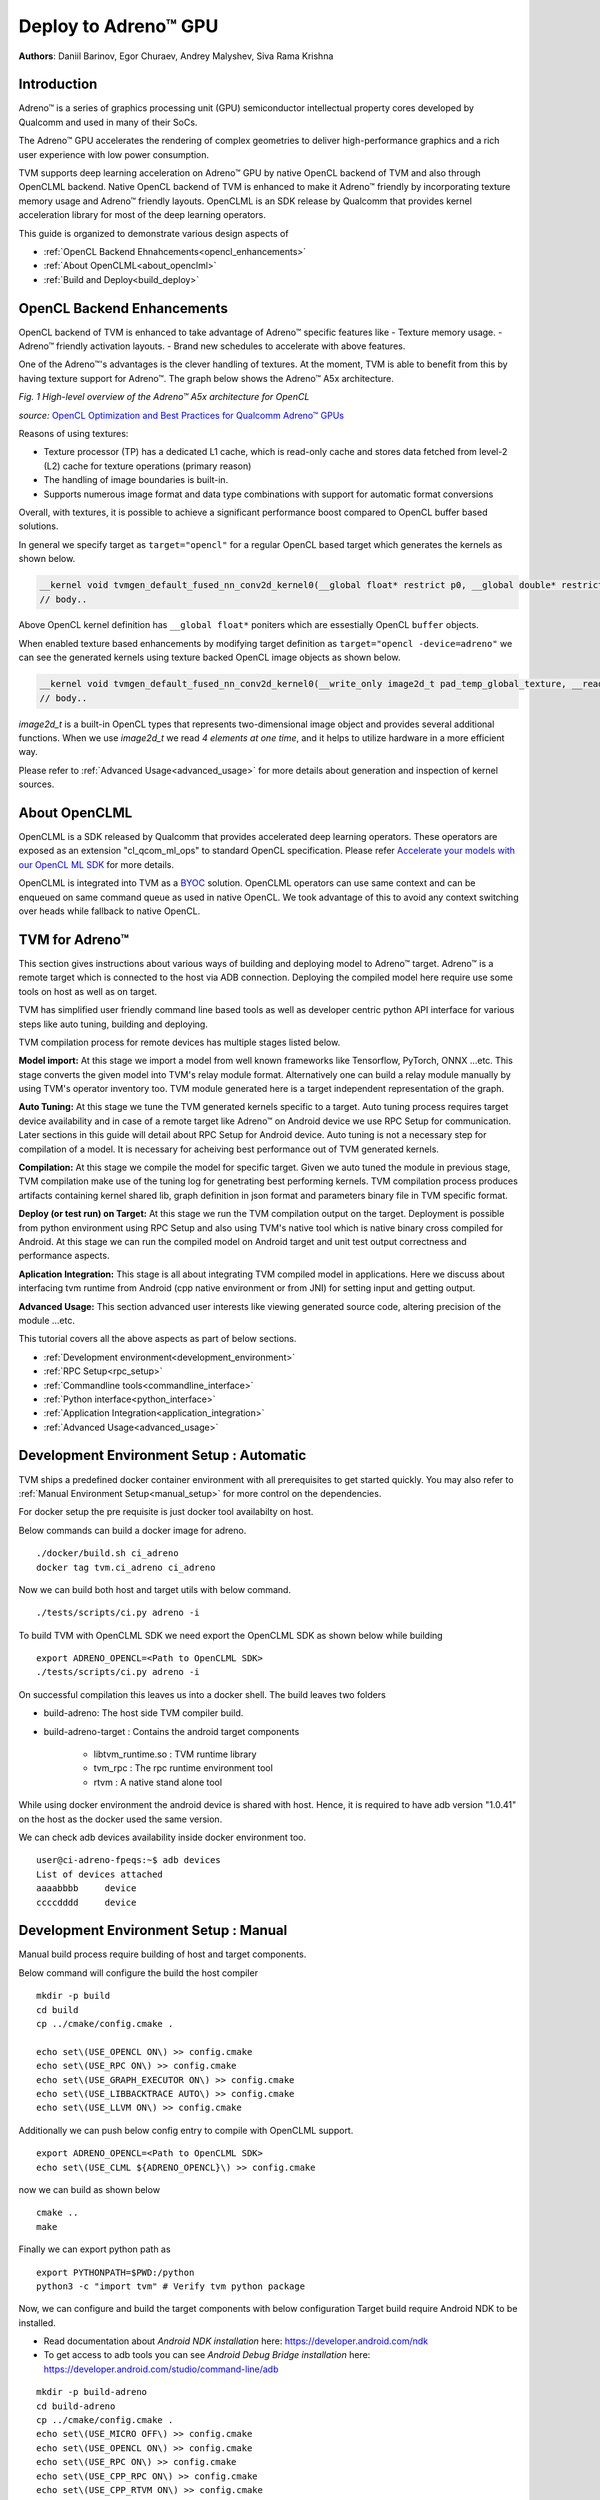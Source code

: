..  Licensed to the Apache Software Foundation (ASF) under one
    or more contributor license agreements.  See the NOTICE file
    distributed with this work for additional information
    regarding copyright ownership.  The ASF licenses this file
    to you under the Apache License, Version 2.0 (the
    "License"); you may not use this file except in compliance
    with the License.  You may obtain a copy of the License at

..    http://www.apache.org/licenses/LICENSE-2.0

..  Unless required by applicable law or agreed to in writing,
    software distributed under the License is distributed on an
    "AS IS" BASIS, WITHOUT WARRANTIES OR CONDITIONS OF ANY
    KIND, either express or implied.  See the License for the
    specific language governing permissions and limitations
    under the License.

Deploy to Adreno™ GPU
=====================

**Authors**: Daniil Barinov, Egor Churaev, Andrey Malyshev, Siva Rama Krishna

Introduction
------------

Adreno™ is a series of graphics processing unit (GPU) semiconductor
intellectual property cores developed by Qualcomm and used in many of
their SoCs.

The Adreno™ GPU accelerates the rendering of complex geometries to
deliver high-performance graphics and a rich user experience with low
power consumption.

TVM supports deep learning acceleration on Adreno™ GPU by native OpenCL backend of TVM and
also through OpenCLML backend. Native OpenCL backend of TVM is enhanced to make it
Adreno™ friendly by incorporating texture memory usage and Adreno™ friendly layouts.
OpenCLML is an SDK release by Qualcomm that provides kernel acceleration library
for most of the deep learning operators.

This guide is organized to demonstrate various design aspects of

- :ref:`OpenCL Backend Ehnahcements<opencl_enhancements>`
- :ref:`About OpenCLML<about_openclml>`
- :ref:`Build and Deploy<build_deploy>`


.. _opencl_enhancements:

OpenCL Backend Enhancements
---------------------------

OpenCL backend of TVM is enhanced to take advantage of Adreno™ specific features like
- Texture memory usage.
- Adreno™ friendly activation layouts.
- Brand new schedules to accelerate with above features.

One of the Adreno™'s advantages is the clever handling of textures. At
the moment, TVM is able to benefit from this by having texture support
for Adreno™. The graph below shows the Adreno™ A5x architecture.

|High-level overview of the Adreno™ A5x architecture for OpenCL|

*Fig. 1 High-level overview of the Adreno™ A5x architecture for OpenCL*

*source:* `OpenCL Optimization and Best Practices for Qualcomm Adreno™ GPUs <https://dl.acm.org/doi/10.1145/3204919.3204935>`_

Reasons of using textures:

-  Texture processor (TP) has a dedicated L1 cache, which is read-only cache and stores data
   fetched from level-2 (L2) cache for texture operations (primary
   reason)

-  The handling of image boundaries is built-in.

-  Supports numerous image format and data type combinations with
   support for automatic format conversions

Overall, with textures, it is possible to achieve a significant performance boost
compared to OpenCL buffer based solutions.

In general we specify target as ``target="opencl"`` for a regular OpenCL based target which generates the kernels as shown below.

.. code:: c

   __kernel void tvmgen_default_fused_nn_conv2d_kernel0(__global float* restrict p0, __global double* restrict p1, __global float* restrict conv2d_nhwc) {
   // body..

Above OpenCL kernel definition has ``__global float*`` poniters which are essestially OpenCL ``buffer``  objects.

When enabled texture based enhancements by modifying target definition as ``target="opencl -device=adreno"`` we can see the generated
kernels using texture backed OpenCL image objects as shown below.

.. code:: c

   __kernel void tvmgen_default_fused_nn_conv2d_kernel0(__write_only image2d_t pad_temp_global_texture, __read_only image2d_t p0) {
   // body..

*image2d_t* is a built-in OpenCL types that represents two-dimensional image object and provides several additional functions.
When we use *image2d_t* we read *4 elements at one time*, and it helps to utilize hardware in a more efficient way.

Please refer to :ref:`Advanced Usage<advanced_usage>` for more details about generation and inspection of kernel sources.


.. _about_openclml:

About OpenCLML
--------------

OpenCLML is a SDK released by Qualcomm that provides accelerated deep learning operators.
These operators are exposed as an extension "cl_qcom_ml_ops" to standard OpenCL specification.
Please refer `Accelerate your models with our OpenCL ML SDK <https://developer.qualcomm.com/blog/accelerate-your-models-our-opencl-ml-sdk>`_ for more details.

OpenCLML is integrated into TVM as a `BYOC <https://tvm.apache.org/docs/dev/how_to/relay_bring_your_own_codegen.html?highlight=bring%20your%20own>`_ solution.
OpenCLML operators can use same context and can be enqueued on same command queue as used in native OpenCL.
We took advantage of this to avoid any context switching over heads while fallback to native OpenCL.


.. _build_deploy:

TVM for Adreno™
---------------

This section gives instructions about various ways of building and deploying model
to Adreno™ target. Adreno™ is a remote target which is connected to the host via ADB connection.
Deploying the compiled model here require use some tools on host as well as on target.

TVM has simplified user friendly command line based tools as well as
developer centric python API interface for various steps like auto tuning, building and deploying.

TVM compilation process for remote devices has multiple stages listed below.

**Model import:**
At this stage we import a model from well known frameworks like Tensorflow, PyTorch, ONNX ...etc.
This stage converts the given model into TVM's relay module format. Alternatively one can build a relay module manually
by using TVM's operator inventory too. TVM module generated here is a target independent representation of the graph.

**Auto Tuning:**
At this stage we tune the TVM generated kernels specific to a target. Auto tuning process requires
target device availability and in case of a remote target like Adreno™ on Android device we use RPC Setup for communication.
Later sections in this guide will detail about RPC Setup for Android device. Auto tuning is not a necessary step for
compilation of a model. It is necessary for acheiving best performance out of TVM generated kernels.

**Compilation:**
At this stage we compile the model for specific target. Given we auto tuned the module in previous stage,
TVM compilation make use of the tuning log for genetrating best performing kernels. TVM compilation process produces artifacts
containing kernel shared lib, graph definition in json format and parameters binary file in TVM specific format.

**Deploy (or test run) on Target:**
At this stage we run the TVM compilation output on the target. Deployment is possible from python
environment using RPC Setup and also using TVM's native tool which is native binary cross compiled for Android.
At this stage we can run the compiled model on Android target and unit test output correctness and performance aspects.

**Aplication Integration:**
This stage is all about integrating TVM compiled model in applications. Here we discuss about
interfacing tvm runtime from Android (cpp native environment or from JNI) for setting input and getting output.

**Advanced Usage:**
This section advanced user interests like viewing generated source code, altering precision of the module ...etc.


This tutorial covers all the above aspects as part of below sections.

- :ref:`Development environment<development_environment>`
- :ref:`RPC Setup<rpc_setup>`
- :ref:`Commandline tools<commandline_interface>`
- :ref:`Python interface<python_interface>`
- :ref:`Application Integration<application_integration>`
- :ref:`Advanced Usage<advanced_usage>`

.. _development_environment:


Development Environment Setup : Automatic
-----------------------------------------
TVM ships a predefined docker container environment with all prerequisites to get started quickly.
You may also refer to :ref:`Manual Environment Setup<manual_setup>` for more control on the dependencies.

For docker setup the pre requisite is just docker tool availabilty on host.

Below commands can build a docker image for adreno.

::

   ./docker/build.sh ci_adreno
   docker tag tvm.ci_adreno ci_adreno


Now we can build both host and target utils with below command.

::

   ./tests/scripts/ci.py adreno -i

To build TVM with OpenCLML SDK we need export the OpenCLML SDK as shown below while building

::

   export ADRENO_OPENCL=<Path to OpenCLML SDK>
   ./tests/scripts/ci.py adreno -i

On successful compilation this leaves us into a docker shell. The build leaves two folders

* build-adreno:  The host side TVM compiler build.
* build-adreno-target : Contains the android target components

    * libtvm_runtime.so : TVM runtime library
    * tvm_rpc : The rpc runtime environment tool
    * rtvm : A native stand alone tool

While using docker environment the android device is shared with host. Hence, it is required
to have adb version "1.0.41" on the host as the docker used the same version.

We can check adb devices availability inside docker environment too.

::

   user@ci-adreno-fpeqs:~$ adb devices
   List of devices attached
   aaaabbbb	device
   ccccdddd	device

.. _manual_setup:

Development Environment Setup : Manual
--------------------------------------

Manual build process require building of host and target components.

Below command will configure the build the host compiler

::

   mkdir -p build
   cd build
   cp ../cmake/config.cmake .

   echo set\(USE_OPENCL ON\) >> config.cmake
   echo set\(USE_RPC ON\) >> config.cmake
   echo set\(USE_GRAPH_EXECUTOR ON\) >> config.cmake
   echo set\(USE_LIBBACKTRACE AUTO\) >> config.cmake
   echo set\(USE_LLVM ON\) >> config.cmake

Additionally we can push below config entry to compile with OpenCLML support.

::

   export ADRENO_OPENCL=<Path to OpenCLML SDK>
   echo set\(USE_CLML ${ADRENO_OPENCL}\) >> config.cmake

now we can build as shown below

::

   cmake ..
   make

Finally we can export python path as

::

   export PYTHONPATH=$PWD:/python
   python3 -c "import tvm" # Verify tvm python package


Now, we can configure and build the target components with below configuration
Target build require Android NDK to be installed.

- Read documentation about *Android NDK installation* here: https://developer.android.com/ndk
- To get access to adb tools you can see *Android Debug Bridge installation* here: https://developer.android.com/studio/command-line/adb


::

   mkdir -p build-adreno
   cd build-adreno
   cp ../cmake/config.cmake .
   echo set\(USE_MICRO OFF\) >> config.cmake
   echo set\(USE_OPENCL ON\) >> config.cmake
   echo set\(USE_RPC ON\) >> config.cmake
   echo set\(USE_CPP_RPC ON\) >> config.cmake
   echo set\(USE_CPP_RTVM ON\) >> config.cmake
   echo set\(USE_GRAPH_EXECUTOR ON\) >> config.cmake
   echo set\(USE_LIBBACKTRACE AUTO\) >> config.cmake
   echo set\(USE_KALLOC_ALIGNMENT 32\) >> config.cmake

   echo set\(ANDROID_ABI arm64-v8a\) >> config.cmake
   echo set\(ANDROID_PLATFORM android-28\) >> config.cmake
   echo set\(MACHINE_NAME aarch64-linux-gnu\) >> config.cmake

Additionally we can push below config to compile with OpenCLML support.

::

   export ADRENO_OPENCL=<Path to OpenCLML SDK>
   echo set\(USE_CLML "${ADRENO_OPENCL}"\) >> config.cmake
   echo set\(USE_CLML_GRAPH_EXECUTOR "${ADRENO_OPENCL}"\) >> config.cmake

For Android target build ANDROID_NDK_HOME is a dependency and we should have the same in the enviromnet variable.
Below commands will build Adreno™ target components

::

   cmake -DCMAKE_TOOLCHAIN_FILE="${ANDROID_NDK_HOME}/build/cmake/android.toolchain.cmake" \
      -DANDROID_ABI=arm64-v8a \
      -DANDROID_PLATFORM=android-28 \
      -DCMAKE_SYSTEM_VERSION=1 \
      -DCMAKE_FIND_ROOT_PATH="${ADRENO_OPENCL}" \
      -DCMAKE_FIND_ROOT_PATH_MODE_PROGRAM=NEVER \
      -DCMAKE_FIND_ROOT_PATH_MODE_LIBRARY=ONLY \
      -DCMAKE_CXX_COMPILER="${ANDROID_NDK_HOME}/toolchains/llvm/prebuilt/linux-x86_64/bin/aarch64-linux-android28-clang++" \
      -DCMAKE_C_COMPILER="${ANDROID_NDK_HOME}/toolchains/llvm/prebuilt/linux-x86_64/bin/aarch64-linux-android28-clang" \
      -DMACHINE_NAME="aarch64-linux-gnu" ..

   make tvm_runtime tvm_rpc rtvm


.. _rpc_setup:

RPC Setup
---------

RPC Setup allows remote target access over TCP/IP networking interface. RPC Setup is essential for auto tuning stage as tuning
involves running of auto generated kernels on real device and optimize the same by using machine learning approach. Please refer
`Auto-Tune with Templates and AutoTVM <https://tvm.apache.org/docs/how_to/tune_with_autotvm/index.html>`_ got more details about AutoTVM.

RPC Setup is also useful to deply the compiled model to a remote device from python interface or ```tvmc``` tool from host device.

RPC Setup has multiple components as listed below.

**TVM Tracker:**
TVM tracker is a host side daemon that manages remote devices and serve them to host side applications. Applications
can connect to this tracker and acquire a remote device handle to communicate.

**TVM RPC:**
TVM RPC is a native application that runs on the remote device (Android in our case) and registers itself to the TVM Tracker
running on the host.


Hence, for RPC based setup we will have above components running on host and target device. Below sections explain how to setup the same
manually and also inside docker using automated tools.

**Automated RPC Setup:**
Here we will explain how to setup RPC in docker environment.

Below command launches tracker in docker environment, where docker listens on port 9120.

::

   ./tests/scripts/ci.py adreno -i # Launch a new shell on the anreno docker
   source  tests/scripts/setup-adreno-env.sh -e tracker -p 9120

Now, the below comand can run TVM RPC on remote android device with id "abcdefgh".


::

   ./tests/scripts/ci.py adreno -i # Launch a new shell on adreno docker.
   source  tests/scripts/setup-adreno-env.sh -e device -p 9120 -d abcdefgh


**Manual RPC Setup:**

Below command in manual setup starts the tracker on port 9120

::

   python3 -m tvm.exec.rpc_tracker --host "0.0.0.0" --port "9120"

TVM RPC launch on Android device require some environment setup due to Android device is connected via ADB interface and we need to re-route
TCP/IP communication over ADB interface. Below commands will do necessary setup and run tvm_rpc on remote device.

::

    # Set android device to use
    export ANDROID_SERIAL=abcdefgh
    # Create a temporary folder on remote device.
    adb shell "mkdir -p /data/local/tmp/tvm_ci"
    # Copy tvm_rpc and it's dependency to remote device
    adb push build-adreno-target/tvm_rpc /data/local/tmp/tvm_test/tvm_rpc
    adb push build-adreno-target/libtvm_runtime.so /data/local/tmp/tvm_test
    # Forward port 9120 from target to host
    adb reverse tcp:9210 tcp:9120
    # tvm_rpc by default listens on ports starting from 5000 for incoming connections.
    # Hence, reroute connections to these ports on host to remore device.
    adb forward tcp:5000 tcp:5000
    adb forward tcp:5001 tcp:5001
    adb forward tcp:5002 tcp:5002
    # Finally launch rpc_daemon on remote device with identity key as "android"
    adb shell "cd /data/local/tmp/tvm_test; killall -9 tvm_rpc; sleep 2; LD_LIBRARY_PATH=/data/local/tmp/tvm_test/ ./tvm_rpc server --host=0.0.0.0 --port=5000 --port-end=5010 --tracker=127.0.0.1:9120 --key=android"

Upon successfull running this remote device will be available on tracker which can be queried as below.

::

   python3 -m tvm.exec.query_rpc_tracker --port 9120
   Tracker address 127.0.0.1:9120
   Server List
   ------------------------------
   server-address           key
   ------------------------------
       127.0.0.1:5000    server:android
   ------------------------------

   Queue Status
   -------------------------------
   key       total  free  pending
   -------------------------------
   android   1      1     0
   -------------------------------

This concludes RPC Setup and we have rpc-tracker available on host 127.0.0.1 (rpc-tracker) and port 9120 (rpc-port).


.. _commandline_interface:

Commandline Tools
-----------------

Here we describe entire compilation process using command line tools. TVM has command line utility "tvmc" to perform
model import, auto tuning, compilation and deply over rpc. "tvmc" has many options to explore and try.

**Model Import & Tuning:**
Use the below command to import a model from any framework and auto tune the same.
Here we use a model from Keras and it uses RPC setup for tuning and finally generates tuning log file
"keras-resnet50.log".

::

   python3 -m tvm.driver.tvmc tune --target="opencl -device=adreno" \
   --target-host="llvm -mtriple=aarch64-linux-gnu" \
   resnet50.h5 -o \
   keras-resnet50.log \
   --early-stopping 0 --repeat 30 --rpc-key android \
   --rpc-tracker 127.0.0.1:9120 --trials 1024 \
   --tuning-records keras-resnet50-records.log --tuner xgb

**Model Compilation:**

Use below command for compiling the model and produce TVM compiler outputs.

::

   python3 -m tvm.driver.tvmc compile \
   --cross-compiler ${ANDROID_NDK_HOME}/toolchains/llvm/prebuilt/linux-x86_64/bin/aarch64-linux-android28-clang \
   --target="opencl, llvm" --target-llvm-mtriple aarch64-linux-gnu --target-opencl-device adreno \
   --tuning-records keras-resnet50.log -o keras-resnet50.tar resnet50.h5

While enabled OpenCLML offloading we nee dto add target "clml" as shown below. Tuning log is valid for OpenCLML offloading also
as the OpenCL path is fallback option for any operator didn't go through OpenCLML path. The tuning log will be used for such operators.

::

   python3 -m tvm.driver.tvmc compile \
   --cross-compiler ${ANDROID_NDK_HOME}/toolchains/llvm/prebuilt/linux-x86_64/bin/aarch64-linux-android28-clang \
   --target="opencl, clml, llvm" --target-llvm-mtriple aarch64-linux-gnu --target-opencl-device adreno \
   --tuning-records keras-resnet50.log -o keras-resnet50.tar resnet50.h5

On success ful compilation above commands produce "keras-resnet50.tar". It is a compressed archive with kernel shared lib, graph json and params binary.

**Deploy & Run on Target:**

Running the compiled model on Android target is possible in RPC way as well as native deployment.

We can use below tvmc command to deploy on remore target via RPC based setup.

::

   python3 -m tvm.driver.tvmc run --device="cl" keras-resnet50.tar \
   --rpc-key android --rpc-tracker 127.0.0.1:9120 --print-time

tvmc based run has more option to initialize the input in various modes line fill, random ..etc.


TVM also supports "rtvm" tool to run the model narively on ADB shell. The build process produced this tool under build-adreno-target.
Please refer to `rtvm <https://github.com/apache/tvm/tree/main/apps/cpp_rtvm>`_ for more details about this tool.


.. _python_interface:

This section explains importing, auto tuning, compiling and running a model using python interface.\
TVM has a high level interface through tvmc abstraction as well as relay api. We will discuss about both of these in details.

Unlike command line interface python interface starts with model importing. Model importing converts the models from any framework
to a relay module. Relay module will be used across the auto tuning, compilation stages.

**TVMC Interface:**

TVMC interface can be accessed as shown below to import, compile and run a model. Please refer to the tutorial for the same
`How To Deploy model on Adreno using TVMC <https://tvm.apache.org/docs/how_to/deploy_models/deploy_model_on_adreno_tvmc.html>`_

tvmc compiled package can be used for native deploy also using "rtvm" utility.

Also, please refer to tvmc documentation for more details about the api interface.

**Relay Interface:**

Relay api interface gives lower level api access to the tvm compiler interface.
Relay interface follows tvmc kind of a flow where we produce TVM module first followed by auto tuning, compilation and deployment.

Please refer to the tutorial `How To Deploy model on Adreno <https://tvm.apache.org/docs/how_to/deploy_models/deploy_model_on_adreno.html>`_
for a step by step explanation of the same.


.. _application_integration:

Aplication Integration:
-----------------------

TVM compilation output is represented as module shared lib (mod.so), graph json(mod.json) and params (mod.params).
Archived representation of TVMPackage is also contains the same.

In general a CPP/C based interface will be sufficient for any Android application integration.

TVM natively expose c_runtime_api for loading a TVM compiled module and run the same.

Alternatively one may refer to `cpp_rtvm <https://github.com/apache/tvm/blob/main/apps/cpp_rtvm/tvm_runner.h>`_
tvm_runner interface too for further simplified version of the same.



.. _advanced_usage:

Advanced Usage:
---------------

This section details some of the advanced usage and additional information while using Adreno™ target on TVM.

Generated Source Inspection
~~~~~~~~~~~~~~~~~~~~~~~~~~~
Apart from standard tvm compilation artifacts kernel library (mod.so), graph (mod.json) and params (mod.params)
we can also generate opencl kernel source, clml offloaded graph ...etc from lib handle as shown below.
TVM compilation output is organized as a TVM module and many other TVM modules imported into it.

Below snippet can dump CLML sub graphs in json format.

.. code:: python

   # Look for "clml" typed module impoted.
   clml_modules = list(filter(lambda mod: mod.type_key == "clml", lib.get_lib().imported_modules))
   # Loop throught all clml sub graphs and dump the json formatted CLML sub graphs.
   for cmod in clml_modules:
       print("CLML Src:", cmod.get_source())


Similarly, below snippet can extract opencl kernel source from the compiled TVM module.

.. code:: python

   # Similarly we can dump open kernel source too as shown below
   # Look for "opencl" typed module impoted.
   opencl_modules = list(filter(lambda mod: mod.type_key == "opencl", lib.get_lib().imported_modules))
   # Now dump open cource for each opencl targetted sub graph.
   for omod in opencl_modules:
       print("OpenCL Src:", omod.get_source())


Inspecting above code for target device "opencl --device=adreno" shows texture usage (image2d_t) as shown below.

.. code:: c

   __kernel void tvmgen_default_fused_nn_conv2d_kernel0(__write_only image2d_t pad_temp_global_texture, __read_only image2d_t p0) {
   // body..

*image2d_t* is a built-in OpenCL types that represents two-dimensional image object and provides several additional functions.
When we use *image2d_t* we read *4 elements at one time*, and it helps to utilize hardware in a more efficient way.

Precisions
~~~~~~~~~~
The right choice of precision for a specific workload can greatly increase the efficiency of the solution,
shifting the initial balance of precision and speed to the side that is a priority for the problem.

We can choose from *float16*, *float16_acc32* (Mixed Precision), *float32* (standard).

**Float16**

To leverage the GPU hardware capabilities and utilize the benefits of half precision computation and memory management,
we can convert an original model having floating points operation to a model operating with half precision.
Choosing lower precision will positively affect the performance of the model, but it may also have a decrease in the accuracy of the model.

To do the conversion you need to call adreno specific transformation API as soon relay module is generated through any frontend:

.. code:: python

   from tvm.relay.op.contrib import adreno
   adreno.convert_to_dtype(mod["main"], "float16")


We then can compile our model in any convinient way

.. code:: python

   with  tvm.transform.PassContext(opt_level=3):
       lib = relay.build(
           mod, target_host=target_host, target=target, params=params
       )


**float16_acc32 (Mixed Precision)**

ToMixedPrecision pass traverse over the network and split network to clusters of ops dealing with float or float16 data types.
The clusters are defined by three types of operations:
- Operations always be converted into float16 data type
- Operations which can be converted if they follow by converted cluster
- Operations never be converted to the float16 data type
This list is defined in the ToMixedPrecision implementation here
`relay/transform/mixed_precision.py <https://github.com/apache/tvm/blob/main/python/tvm/relay/transform/mixed_precision.py#L34>`_
and can be overridden by user.

The ``ToMixedPrecision`` method is a pass to convert an FP32 relay graph into an FP16 version (with
FP16 or FP32 accumulation dtypes). Doing this transformation is useful for reducing model size
as it halves the expected size of the weights (FP16_acc16 case).

ToMixedPrecision pass usage is simplified into a simple call as shown below for usage.

.. code:: python

   from tvm.relay.op.contrib import adreno
   adreno.convert_to_dtype(mod["main"], "float16_acc32")


We then can compile our model in any convinient way

.. code:: python

   with  tvm.transform.PassContext(opt_level=3):
       lib = relay.build(
           mod, target_host=target_host, target=target, params=params
       )

.. |High-level overview of the Adreno™ A5x architecture for OpenCL| image:: https://raw.githubusercontent.com/tlc-pack/web-data/main/images/how-to/adreno_architecture.png
.. |Android deployment pipeline| image:: https://raw.githubusercontent.com/tlc-pack/web-data/main/images/how-to/android_deployment_pipeline.jpg
